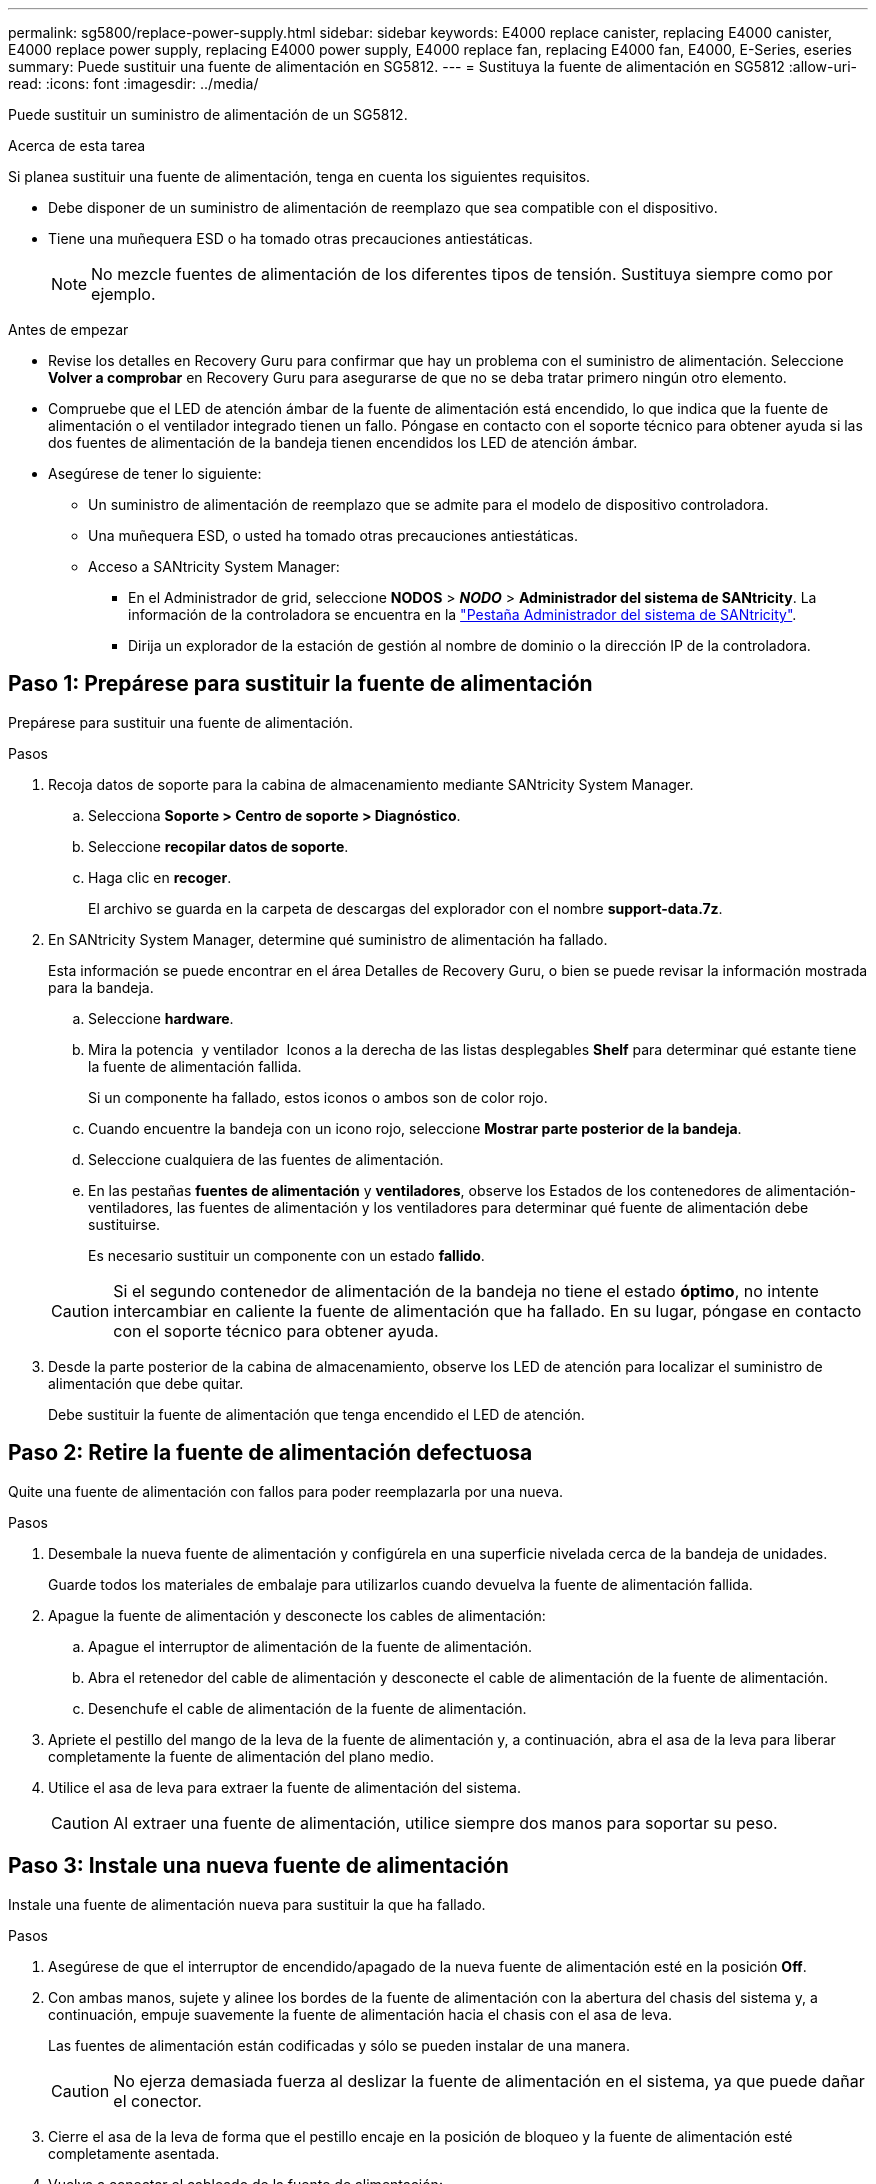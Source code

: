 ---
permalink: sg5800/replace-power-supply.html 
sidebar: sidebar 
keywords: E4000 replace canister, replacing E4000 canister, E4000 replace power supply, replacing E4000 power supply, E4000 replace fan, replacing E4000 fan, E4000, E-Series, eseries 
summary: Puede sustituir una fuente de alimentación en SG5812. 
---
= Sustituya la fuente de alimentación en SG5812
:allow-uri-read: 
:icons: font
:imagesdir: ../media/


[role="lead"]
Puede sustituir un suministro de alimentación de un SG5812.

.Acerca de esta tarea
Si planea sustituir una fuente de alimentación, tenga en cuenta los siguientes requisitos.

* Debe disponer de un suministro de alimentación de reemplazo que sea compatible con el dispositivo.
* Tiene una muñequera ESD o ha tomado otras precauciones antiestáticas.
+

NOTE: No mezcle fuentes de alimentación de los diferentes tipos de tensión. Sustituya siempre como por ejemplo.



.Antes de empezar
* Revise los detalles en Recovery Guru para confirmar que hay un problema con el suministro de alimentación. Seleccione *Volver a comprobar* en Recovery Guru para asegurarse de que no se deba tratar primero ningún otro elemento.
* Compruebe que el LED de atención ámbar de la fuente de alimentación está encendido, lo que indica que la fuente de alimentación o el ventilador integrado tienen un fallo. Póngase en contacto con el soporte técnico para obtener ayuda si las dos fuentes de alimentación de la bandeja tienen encendidos los LED de atención ámbar.
* Asegúrese de tener lo siguiente:
+
** Un suministro de alimentación de reemplazo que se admite para el modelo de dispositivo controladora.
** Una muñequera ESD, o usted ha tomado otras precauciones antiestáticas.
** Acceso a SANtricity System Manager:
+
*** En el Administrador de grid, seleccione *NODOS* > *_NODO_* > *Administrador del sistema de SANtricity*. La información de la controladora se encuentra en la https://docs.netapp.com/us-en/storagegrid-118/monitor/viewing-santricity-system-manager-tab.html["Pestaña Administrador del sistema de SANtricity"].
*** Dirija un explorador de la estación de gestión al nombre de dominio o la dirección IP de la controladora.








== Paso 1: Prepárese para sustituir la fuente de alimentación

Prepárese para sustituir una fuente de alimentación.

.Pasos
. Recoja datos de soporte para la cabina de almacenamiento mediante SANtricity System Manager.
+
.. Selecciona *Soporte > Centro de soporte > Diagnóstico*.
.. Seleccione *recopilar datos de soporte*.
.. Haga clic en *recoger*.
+
El archivo se guarda en la carpeta de descargas del explorador con el nombre *support-data.7z*.



. En SANtricity System Manager, determine qué suministro de alimentación ha fallado.
+
Esta información se puede encontrar en el área Detalles de Recovery Guru, o bien se puede revisar la información mostrada para la bandeja.

+
.. Seleccione *hardware*.
.. Mira la potencia image:../media/sam1130_ss_hardware_power_icon_maint-e2800.gif[""] y ventilador image:../media/sam1130_ss_hardware_fan_icon_maint-e2800.gif[""] Iconos a la derecha de las listas desplegables *Shelf* para determinar qué estante tiene la fuente de alimentación fallida.
+
Si un componente ha fallado, estos iconos o ambos son de color rojo.

.. Cuando encuentre la bandeja con un icono rojo, seleccione *Mostrar parte posterior de la bandeja*.
.. Seleccione cualquiera de las fuentes de alimentación.
.. En las pestañas *fuentes de alimentación* y *ventiladores*, observe los Estados de los contenedores de alimentación-ventiladores, las fuentes de alimentación y los ventiladores para determinar qué fuente de alimentación debe sustituirse.
+
Es necesario sustituir un componente con un estado *fallido*.

+

CAUTION: Si el segundo contenedor de alimentación de la bandeja no tiene el estado *óptimo*, no intente intercambiar en caliente la fuente de alimentación que ha fallado. En su lugar, póngase en contacto con el soporte técnico para obtener ayuda.



. Desde la parte posterior de la cabina de almacenamiento, observe los LED de atención para localizar el suministro de alimentación que debe quitar.
+
Debe sustituir la fuente de alimentación que tenga encendido el LED de atención.





== Paso 2: Retire la fuente de alimentación defectuosa

Quite una fuente de alimentación con fallos para poder reemplazarla por una nueva.

.Pasos
. Desembale la nueva fuente de alimentación y configúrela en una superficie nivelada cerca de la bandeja de unidades.
+
Guarde todos los materiales de embalaje para utilizarlos cuando devuelva la fuente de alimentación fallida.

. Apague la fuente de alimentación y desconecte los cables de alimentación:
+
.. Apague el interruptor de alimentación de la fuente de alimentación.
.. Abra el retenedor del cable de alimentación y desconecte el cable de alimentación de la fuente de alimentación.
.. Desenchufe el cable de alimentación de la fuente de alimentación.


. Apriete el pestillo del mango de la leva de la fuente de alimentación y, a continuación, abra el asa de la leva para liberar completamente la fuente de alimentación del plano medio.
. Utilice el asa de leva para extraer la fuente de alimentación del sistema.
+

CAUTION: Al extraer una fuente de alimentación, utilice siempre dos manos para soportar su peso.





== Paso 3: Instale una nueva fuente de alimentación

Instale una fuente de alimentación nueva para sustituir la que ha fallado.

.Pasos
. Asegúrese de que el interruptor de encendido/apagado de la nueva fuente de alimentación esté en la posición *Off*.
. Con ambas manos, sujete y alinee los bordes de la fuente de alimentación con la abertura del chasis del sistema y, a continuación, empuje suavemente la fuente de alimentación hacia el chasis con el asa de leva.
+
Las fuentes de alimentación están codificadas y sólo se pueden instalar de una manera.

+

CAUTION: No ejerza demasiada fuerza al deslizar la fuente de alimentación en el sistema, ya que puede dañar el conector.

. Cierre el asa de la leva de forma que el pestillo encaje en la posición de bloqueo y la fuente de alimentación esté completamente asentada.
. Vuelva a conectar el cableado de la fuente de alimentación:
+
.. Vuelva a conectar el cable de alimentación a la fuente de alimentación y a la fuente de alimentación.
.. Fije el cable de alimentación a la fuente de alimentación con el retenedor del cable de alimentación.


. Encienda el compartimento de suministro de alimentación nuevo.




== Paso 4: Sustitución completa de la fuente de alimentación

Confirme que el nuevo suministro de alimentación funciona correctamente, recopile datos de soporte y reanude las operaciones normales.

.Pasos
. En la nueva fuente de alimentación, compruebe que el LED verde de alimentación está encendido y que el LED de atención ámbar está APAGADO.
. En Recovery Guru en SANtricity System Manager, seleccione *Volver a comprobar* para verificar que se haya resuelto el problema.
. Si todavía se notifica un suministro de alimentación con errores, repita los pasos en <<Paso 2: Retire la fuente de alimentación defectuosa>>, y en <<Paso 3: Instale una nueva fuente de alimentación>>. Si el problema continúa, póngase en contacto con el soporte técnico.
. Retire la protección antiestática.
. Recoja datos de soporte para la cabina de almacenamiento mediante SANtricity System Manager.
+
.. Selecciona *Soporte > Centro de soporte > Diagnóstico*.
.. Seleccione *recopilar datos de soporte*.
.. Haga clic en *recoger*.
+
El archivo se guarda en la carpeta de descargas del explorador con el nombre *support-data.7z*.



. Devuelva la pieza que ha fallado a NetApp, como se describe en las instrucciones de RMA que se suministran con el kit.


.El futuro
Se completó la sustitución del suministro de alimentación. Es posible reanudar las operaciones normales.

